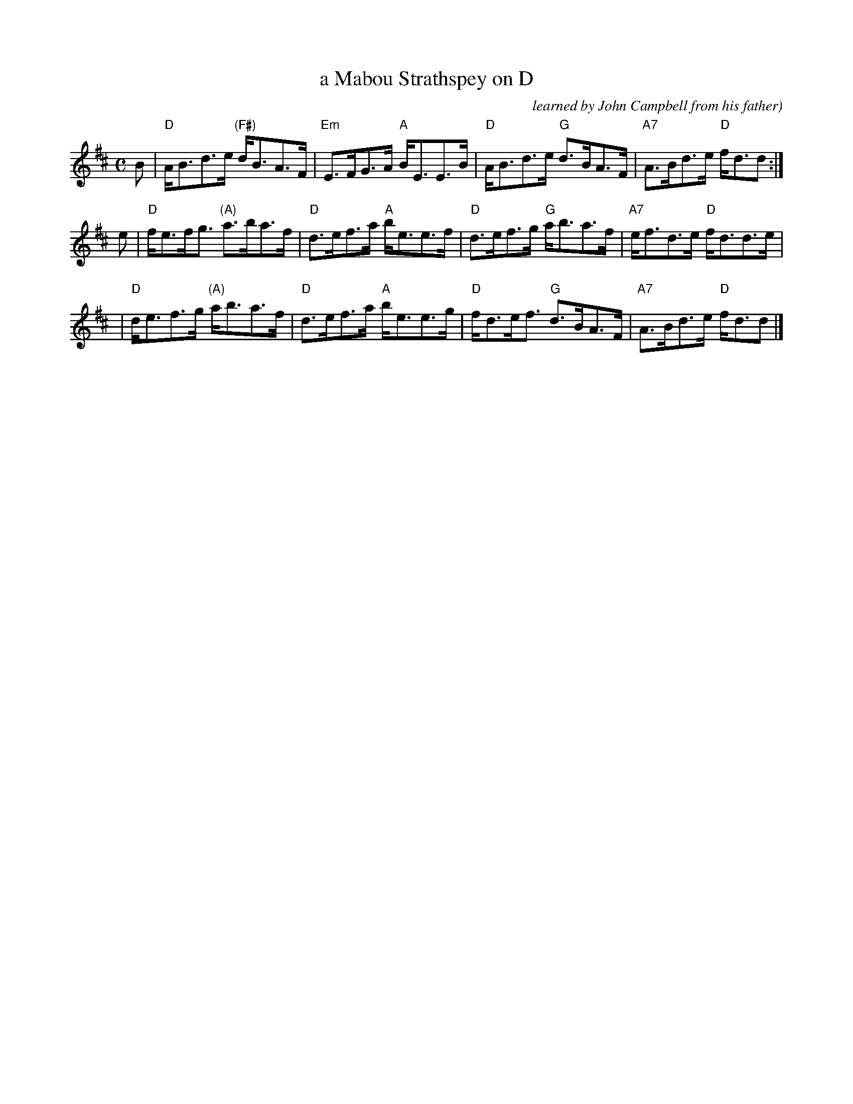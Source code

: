 X: 1
T: a Mabou Strathspey on D
O: learned by John Campbell from his father)
R: strathspey
Z: 2021 John Chambers <jc:trillian.mit.edu>
S: handout for Anne Hooper's 2021-5-2 zoom session (handwritten)
M: C
L: 1/8
K: D
B | "D"A<Bd>e "(F#)"d<BA>F | "Em"E>FG>A "A"B<EE>B | "D"A<Bd>e "G"d>BA>F | "A7"A>Bd>e "D"f<dd  :|
e | "D"f<ef<g  "(A)"a>ba>f |  "D"d>ef>a "A"b<ee>f | "D"d>ef>g "G"a<ba>f | "A7"e<fd>e "D"f<dd>e |
  | "D"d<ef>g  "(A)"a<ba>f |  "D"d>ef>a "A"b<ee>g | "D"f<de<f "G"d>BA>F | "A7"A>Bd>e "D"f<dd  |]
